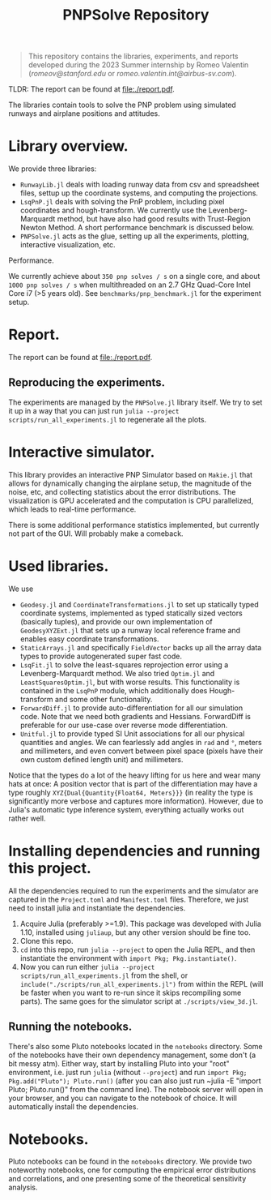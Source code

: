 #+title: PNPSolve Repository

#+begin_quote
This repository contains the libraries, experiments, and reports developed during the 2023 Summer internship by Romeo Valentin (/romeov@stanford.edu/ or /romeo.valentin.int@airbus-sv.com/).
#+end_quote
TLDR: The report can be found at [[file:./report.pdf]].

The libraries contain tools to solve the PNP problem using simulated runways and airplane positions and attitudes.

* Library overview.
We provide three libraries:
- ~RunwayLib.jl~ deals with loading runway data from csv and spreadsheet files, settup up the coordinate systems, and computing the projections.
- ~LsqPnP.jl~ deals with solving the PnP problem, including pixel coordinates and hough-transform. We currently use the Levenberg-Marquardt method, but have also had good results with Trust-Region Newton Method.
  A short performance benchmark is discussed below.
- ~PNPSolve.jl~ acts as the glue, setting up all the experiments, plotting, interactive visualization, etc.
**** Performance.
We currently achieve about ~350 pnp solves / s~ on a single core, and about ~1000 pnp solves / s~  when multithreaded on an 2.7 GHz Quad-Core Intel Core i7 (>5 years old).
See ~benchmarks/pnp_benchmark.jl~ for the experiment setup.


* Report.
The report can be found at [[file:./report.pdf]].
** Reproducing the experiments.
The experiments are managed by the ~PNPSolve.jl~ library itself.
We try to set it up in a way that you can just run ~julia --project scripts/run_all_experiments.jl~ to regenerate all the plots.

* Interactive simulator.
[[file:figs/makie_simulator_screenshot.png]]
This library provides an interactive PNP Simulator based on ~Makie.jl~ that allows for dynamically changing the airplane setup, the magnitude of the noise, etc, and collecting statistics about the error distributions.
The visualization is GPU accelerated and the computation is CPU parallelized, which leads to real-time performance.

There is some additional performance statistics implemented, but currently not part of the GUI. Will probably make a comeback.

* Used libraries.
We use
- ~Geodesy.jl~ and ~CoordinateTransformations.jl~ to set up statically typed coordinate systems, implemented as typed statically sized vectors (basically tuples), and provide our own implementation of ~GeodesyXYZExt.jl~ that sets up a runway local reference frame and enables easy coordinate transformations.
- ~StaticArrays.jl~ and specifically ~FieldVector~ backs up all the array data types to provide autogenerated super fast code.
- ~LsqFit.jl~ to solve the least-squares reprojection error using a Levenberg-Marquardt method. We also tried ~Optim.jl~ and ~LeastSquaresOptim.jl~, but with worse results.
  This functionality is contained in the ~LsqPnP~ module, which additionally does Hough-transform and some other functionality.
- ~ForwardDiff.jl~ to provide auto-differentiation for all our simulation code. Note that we need both gradients and Hessians. ForwardDiff is preferable for our use-case over reverse mode differentiation.
- ~Unitful.jl~ to provide typed SI Unit associations for all our physical quantities and angles. We can fearlessly add angles in ~rad~ and ~°~, meters and millimeters, and even convert between pixel space (pixels have their own custom defined length unit) and millimeters.

Notice that the types do a lot of the heavy lifting for us here and wear many hats at once: A position vector that is part of the differentiation may have a type roughly ~XYZ{Dual{Quantity{Float64, Meters}}}~ (in reality the type is significantly more verbose and captures more information).
However, due to Julia's automatic type inference system, everything actually works out rather well.

* Installing dependencies and running this project.
All the dependencies required to run the experiments and the simulator are captured in the ~Project.toml~ and ~Manifest.toml~ files.
Therefore, we just need to install julia and instantiate the dependencies.

1. Acquire Julia (preferably >=1.9). This package was developed with Julia 1.10, installed using ~juliaup~, but any other version should be fine too.
2. Clone this repo.
3. ~cd~ into this repo, run ~julia --project~ to open the Julia REPL, and then instantiate the environment with ~import Pkg; Pkg.instantiate()~.
4. Now you can run either ~julia --project scripts/run_all_experiments.jl~ from the shell, or ~include("./scripts/run_all_experiments.jl")~ from within the REPL (will be faster when you want to re-run since it skips recompiling some parts).
   The same goes for the simulator script at ~./scripts/view_3d.jl~.
** Running the notebooks.

There's also some Pluto notebooks located in the ~notebooks~ directory.
Some of the notebooks have their own dependency management, some don't (a bit messy atm).
Either way, start by installing Pluto into your "root" environment, i.e. just run ~julia~ (without ~--project~) and run ~import Pkg; Pkg.add("Pluto"); Pluto.run()~ (after you can also just run ~julia -E "import Pluto; Pluto.run()" from the command line).
The notebook server will open in your browser, and you can navigate to the notebook of choice.
It will automatically install the dependencies.

* Notebooks.
[[file:figs/notebook_screenshot.png]]
Pluto notebooks can be found in the ~notebooks~ directory.
We provide two noteworthy notebooks, one for computing the empirical error distributions and correlations, and one presenting some of the theoretical sensitivity analysis.
